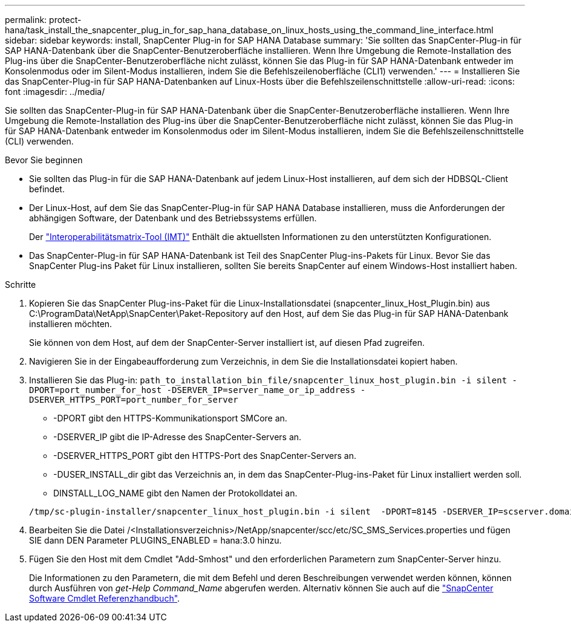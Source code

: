 ---
permalink: protect-hana/task_install_the_snapcenter_plug_in_for_sap_hana_database_on_linux_hosts_using_the_command_line_interface.html 
sidebar: sidebar 
keywords: install, SnapCenter Plug-in for SAP HANA Database 
summary: 'Sie sollten das SnapCenter-Plug-in für SAP HANA-Datenbank über die SnapCenter-Benutzeroberfläche installieren. Wenn Ihre Umgebung die Remote-Installation des Plug-ins über die SnapCenter-Benutzeroberfläche nicht zulässt, können Sie das Plug-in für SAP HANA-Datenbank entweder im Konsolenmodus oder im Silent-Modus installieren, indem Sie die Befehlszeilenoberfläche (CLI1) verwenden.' 
---
= Installieren Sie das SnapCenter-Plug-in für SAP HANA-Datenbanken auf Linux-Hosts über die Befehlszeilenschnittstelle
:allow-uri-read: 
:icons: font
:imagesdir: ../media/


[role="lead"]
Sie sollten das SnapCenter-Plug-in für SAP HANA-Datenbank über die SnapCenter-Benutzeroberfläche installieren. Wenn Ihre Umgebung die Remote-Installation des Plug-ins über die SnapCenter-Benutzeroberfläche nicht zulässt, können Sie das Plug-in für SAP HANA-Datenbank entweder im Konsolenmodus oder im Silent-Modus installieren, indem Sie die Befehlszeilenschnittstelle (CLI) verwenden.

.Bevor Sie beginnen
* Sie sollten das Plug-in für die SAP HANA-Datenbank auf jedem Linux-Host installieren, auf dem sich der HDBSQL-Client befindet.
* Der Linux-Host, auf dem Sie das SnapCenter-Plug-in für SAP HANA Database installieren, muss die Anforderungen der abhängigen Software, der Datenbank und des Betriebssystems erfüllen.
+
Der https://imt.netapp.com/imt/imt.jsp?components=180320;180336;&solution=1257&isHWU&src=IMT["Interoperabilitätsmatrix-Tool (IMT)"] Enthält die aktuellsten Informationen zu den unterstützten Konfigurationen.

* Das SnapCenter-Plug-in für SAP HANA-Datenbank ist Teil des SnapCenter Plug-ins-Pakets für Linux. Bevor Sie das SnapCenter Plug-ins Paket für Linux installieren, sollten Sie bereits SnapCenter auf einem Windows-Host installiert haben.


.Schritte
. Kopieren Sie das SnapCenter Plug-ins-Paket für die Linux-Installationsdatei (snapcenter_linux_Host_Plugin.bin) aus C:\ProgramData\NetApp\SnapCenter\Paket-Repository auf den Host, auf dem Sie das Plug-in für SAP HANA-Datenbank installieren möchten.
+
Sie können von dem Host, auf dem der SnapCenter-Server installiert ist, auf diesen Pfad zugreifen.

. Navigieren Sie in der Eingabeaufforderung zum Verzeichnis, in dem Sie die Installationsdatei kopiert haben.
. Installieren Sie das Plug-in: `path_to_installation_bin_file/snapcenter_linux_host_plugin.bin -i silent -DPORT=port_number_for_host -DSERVER_IP=server_name_or_ip_address -DSERVER_HTTPS_PORT=port_number_for_server`
+
** -DPORT gibt den HTTPS-Kommunikationsport SMCore an.
** -DSERVER_IP gibt die IP-Adresse des SnapCenter-Servers an.
** -DSERVER_HTTPS_PORT gibt den HTTPS-Port des SnapCenter-Servers an.
** -DUSER_INSTALL_dir gibt das Verzeichnis an, in dem das SnapCenter-Plug-ins-Paket für Linux installiert werden soll.
** DINSTALL_LOG_NAME gibt den Namen der Protokolldatei an.


+
[listing]
----
/tmp/sc-plugin-installer/snapcenter_linux_host_plugin.bin -i silent  -DPORT=8145 -DSERVER_IP=scserver.domain.com -DSERVER_HTTPS_PORT=8146 -DUSER_INSTALL_DIR=/opt -DINSTALL_LOG_NAME=SnapCenter_Linux_Host_Plugin_Install_2.log -DCHOSEN_FEATURE_LIST=CUSTOM
----
. Bearbeiten Sie die Datei /<Installationsverzeichnis>/NetApp/snapcenter/scc/etc/SC_SMS_Services.properties und fügen SIE dann DEN Parameter PLUGINS_ENABLED = hana:3.0 hinzu.
. Fügen Sie den Host mit dem Cmdlet "Add-Smhost" und den erforderlichen Parametern zum SnapCenter-Server hinzu.
+
Die Informationen zu den Parametern, die mit dem Befehl und deren Beschreibungen verwendet werden können, können durch Ausführen von _get-Help Command_Name_ abgerufen werden. Alternativ können Sie auch auf die https://docs.netapp.com/us-en/snapcenter-cmdlets/index.html["SnapCenter Software Cmdlet Referenzhandbuch"^].


